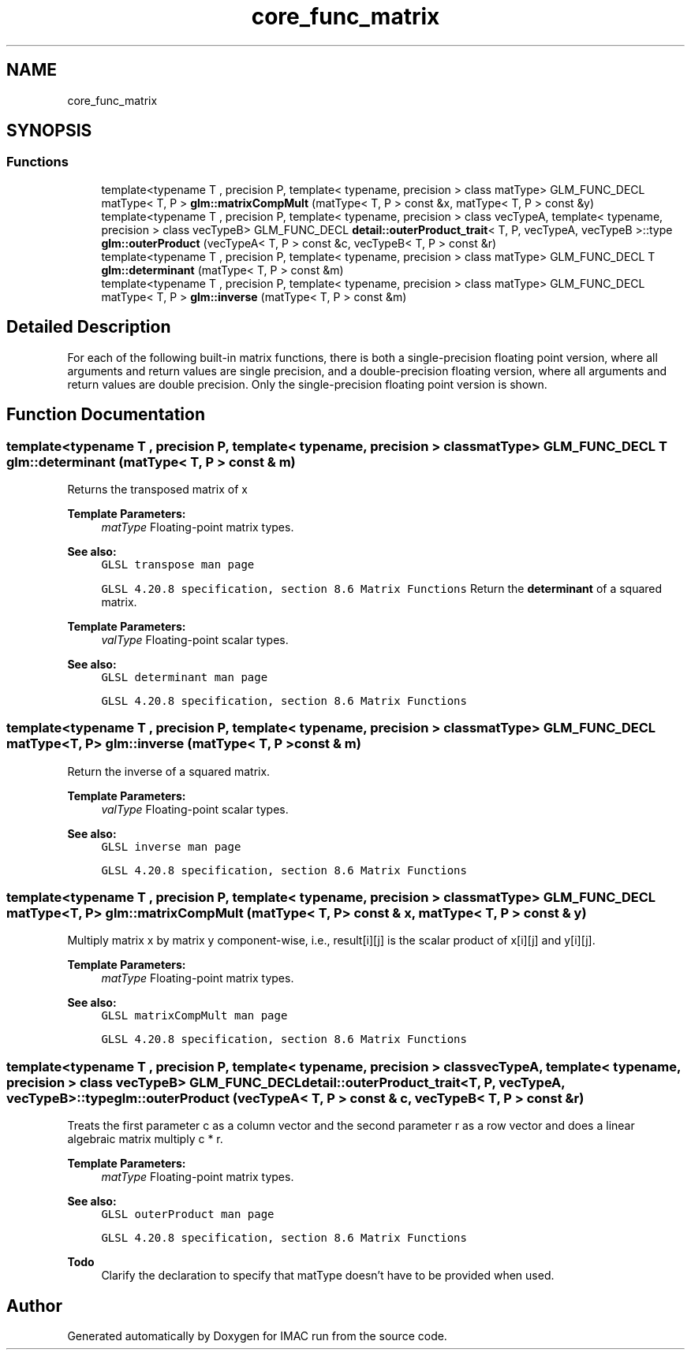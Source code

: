.TH "core_func_matrix" 3 "Tue Dec 18 2018" "IMAC run" \" -*- nroff -*-
.ad l
.nh
.SH NAME
core_func_matrix
.SH SYNOPSIS
.br
.PP
.SS "Functions"

.in +1c
.ti -1c
.RI "template<typename T , precision P, template< typename, precision > class matType> GLM_FUNC_DECL matType< T, P > \fBglm::matrixCompMult\fP (matType< T, P > const &x, matType< T, P > const &y)"
.br
.ti -1c
.RI "template<typename T , precision P, template< typename, precision > class vecTypeA, template< typename, precision > class vecTypeB> GLM_FUNC_DECL \fBdetail::outerProduct_trait\fP< T, P, vecTypeA, vecTypeB >::type \fBglm::outerProduct\fP (vecTypeA< T, P > const &c, vecTypeB< T, P > const &r)"
.br
.ti -1c
.RI "template<typename T , precision P, template< typename, precision > class matType> GLM_FUNC_DECL T \fBglm::determinant\fP (matType< T, P > const &m)"
.br
.ti -1c
.RI "template<typename T , precision P, template< typename, precision > class matType> GLM_FUNC_DECL matType< T, P > \fBglm::inverse\fP (matType< T, P > const &m)"
.br
.in -1c
.SH "Detailed Description"
.PP 
For each of the following built-in matrix functions, there is both a single-precision floating point version, where all arguments and return values are single precision, and a double-precision floating version, where all arguments and return values are double precision\&. Only the single-precision floating point version is shown\&. 
.SH "Function Documentation"
.PP 
.SS "template<typename T , precision P, template< typename, precision > class matType> GLM_FUNC_DECL T glm::determinant (matType< T, P > const & m)"
Returns the transposed matrix of x
.PP
\fBTemplate Parameters:\fP
.RS 4
\fImatType\fP Floating-point matrix types\&.
.RE
.PP
\fBSee also:\fP
.RS 4
\fCGLSL transpose man page\fP 
.PP
\fCGLSL 4\&.20\&.8 specification, section 8\&.6 Matrix Functions\fP Return the \fBdeterminant\fP of a squared matrix\&.
.RE
.PP
\fBTemplate Parameters:\fP
.RS 4
\fIvalType\fP Floating-point scalar types\&.
.RE
.PP
\fBSee also:\fP
.RS 4
\fCGLSL determinant man page\fP 
.PP
\fCGLSL 4\&.20\&.8 specification, section 8\&.6 Matrix Functions\fP 
.RE
.PP

.SS "template<typename T , precision P, template< typename, precision > class matType> GLM_FUNC_DECL matType<T, P> glm::inverse (matType< T, P > const & m)"
Return the inverse of a squared matrix\&.
.PP
\fBTemplate Parameters:\fP
.RS 4
\fIvalType\fP Floating-point scalar types\&.
.RE
.PP
\fBSee also:\fP
.RS 4
\fCGLSL inverse man page\fP 
.PP
\fCGLSL 4\&.20\&.8 specification, section 8\&.6 Matrix Functions\fP 
.RE
.PP

.SS "template<typename T , precision P, template< typename, precision > class matType> GLM_FUNC_DECL matType<T, P> glm::matrixCompMult (matType< T, P > const & x, matType< T, P > const & y)"
Multiply matrix x by matrix y component-wise, i\&.e\&., result[i][j] is the scalar product of x[i][j] and y[i][j]\&.
.PP
\fBTemplate Parameters:\fP
.RS 4
\fImatType\fP Floating-point matrix types\&.
.RE
.PP
\fBSee also:\fP
.RS 4
\fCGLSL matrixCompMult man page\fP 
.PP
\fCGLSL 4\&.20\&.8 specification, section 8\&.6 Matrix Functions\fP 
.RE
.PP

.SS "template<typename T , precision P, template< typename, precision > class vecTypeA, template< typename, precision > class vecTypeB> GLM_FUNC_DECL \fBdetail::outerProduct_trait\fP<T, P, vecTypeA, vecTypeB>::type glm::outerProduct (vecTypeA< T, P > const & c, vecTypeB< T, P > const & r)"
Treats the first parameter c as a column vector and the second parameter r as a row vector and does a linear algebraic matrix multiply c * r\&.
.PP
\fBTemplate Parameters:\fP
.RS 4
\fImatType\fP Floating-point matrix types\&.
.RE
.PP
\fBSee also:\fP
.RS 4
\fCGLSL outerProduct man page\fP 
.PP
\fCGLSL 4\&.20\&.8 specification, section 8\&.6 Matrix Functions\fP
.RE
.PP
\fBTodo\fP
.RS 4
Clarify the declaration to specify that matType doesn't have to be provided when used\&. 
.RE
.PP

.SH "Author"
.PP 
Generated automatically by Doxygen for IMAC run from the source code\&.
